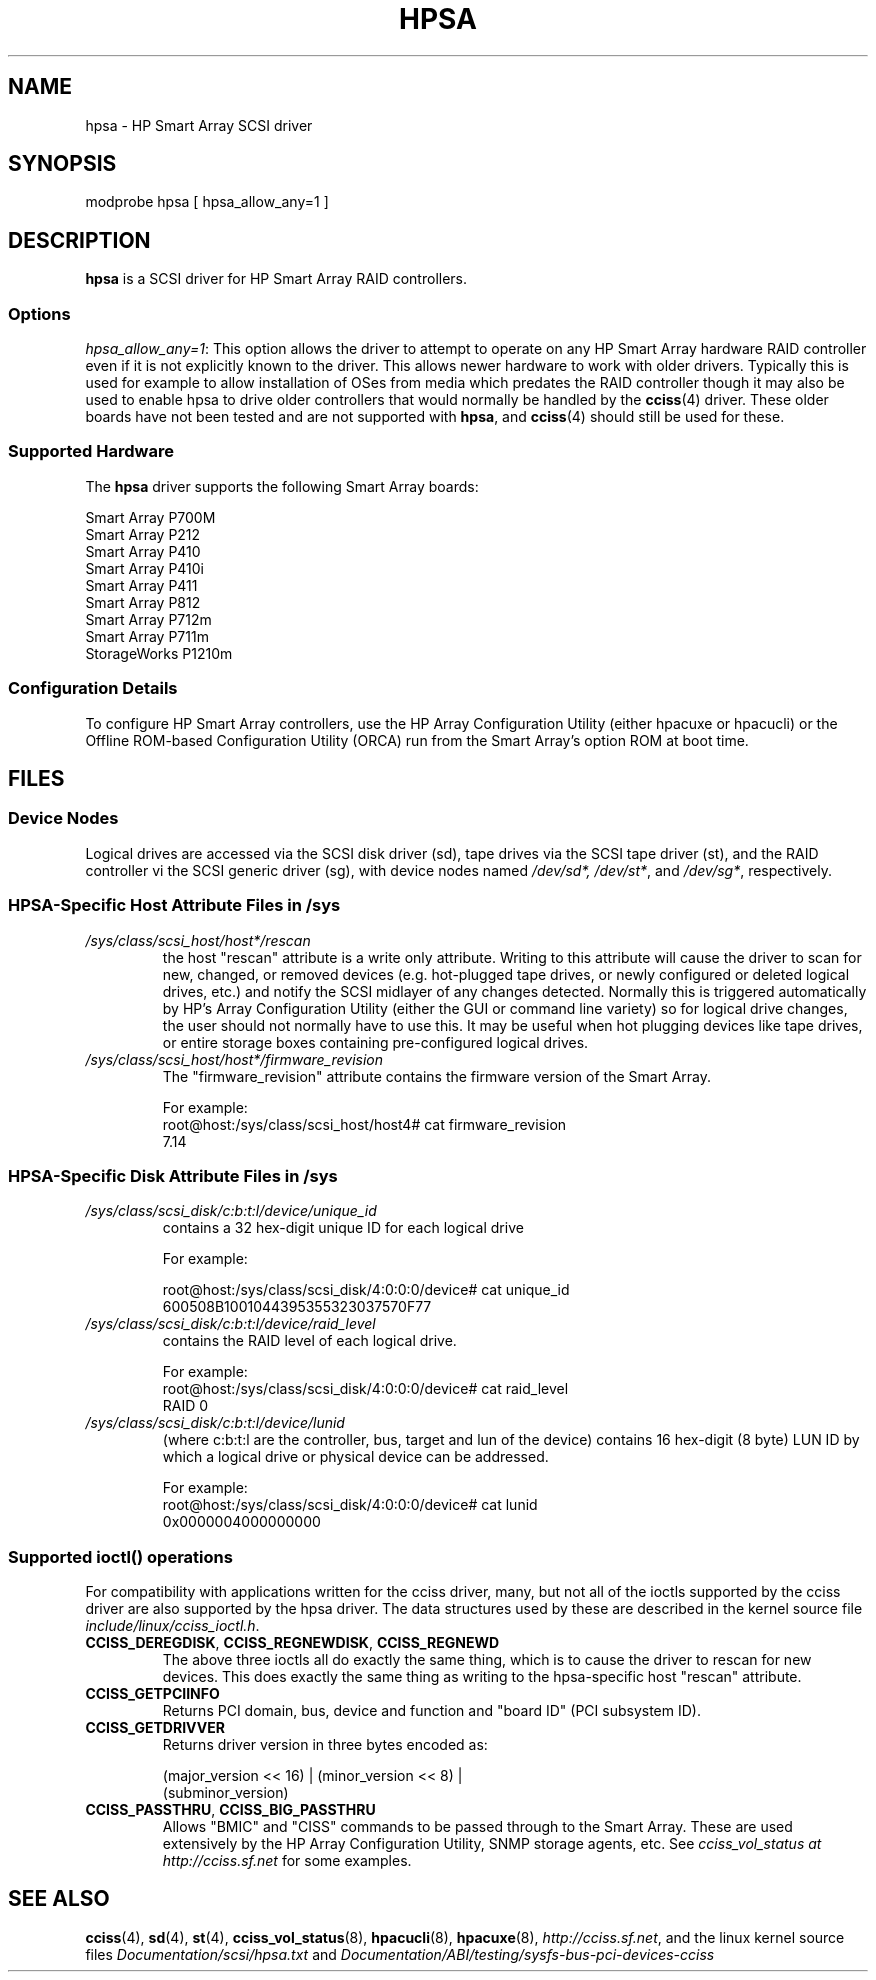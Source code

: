 .\" shorthand for double quote that works everywhere.
.ds q \N'34'
.TH HPSA 4 "hpsa"
.SH NAME
hpsa \- HP Smart Array SCSI driver
.SH SYNOPSIS
.nf
modprobe hpsa [ hpsa_allow_any=1 ]
.fi
.SH DESCRIPTION
.B hpsa
is a SCSI driver for HP Smart Array RAID controllers.
.SS Options
.IR "hpsa_allow_any=1" :
This option allows the driver to attempt to operate on
any HP Smart Array hardware RAID controller even if it is
not explicitly known to the driver.
This allows newer hardware
to work with older drivers.
Typically this is used for example
to allow installation of OSes from media which predates the
RAID controller though it may also be used to enable hpsa to
drive older controllers that would normally be handled by the
.BR cciss (4)
driver.
These older boards have not been tested and are
not supported with
.BR hpsa ,
and
.BR cciss (4)
should still be used for these.
.SS Supported Hardware
The
.B hpsa
driver supports the following Smart Array boards:
.nf

    Smart Array P700M
    Smart Array P212
    Smart Array P410
    Smart Array P410i
    Smart Array P411
    Smart Array P812
    Smart Array P712m
    Smart Array P711m
    StorageWorks P1210m

.fi
.SS Configuration Details
To configure HP Smart Array controllers, use the HP Array Configuration Utility
(either hpacuxe or hpacucli) or the Offline ROM-based Configuration Utility (ORCA)
run from the Smart Array's option ROM at boot time.
.SH FILES
.SS Device Nodes
Logical drives are accessed via the SCSI disk driver (sd),
tape drives via the SCSI tape driver (st), and
the RAID controller vi the SCSI generic driver (sg), with
device nodes named
.IR /dev/sd*,
.IR /dev/st* ,
and
.IR /dev/sg* ,
respectively.
.SS HPSA-Specific Host Attribute Files in /sys
.TP
.I /sys/class/scsi_host/host*/rescan
the host "rescan" attribute is a write only attribute.
Writing to this
attribute will cause the driver to scan for new, changed, or removed devices
(e.g. hot-plugged tape drives, or newly configured or deleted logical drives,
etc.) and notify the SCSI midlayer of any changes detected.
Normally this is
triggered automatically by HP's Array Configuration Utility (either the GUI or
command line variety) so for logical drive changes, the user should not
normally have to use this.
It may be useful when hot plugging devices like
tape drives, or entire storage boxes containing pre-configured logical drives.
.TP
.I /sys/class/scsi_host/host*/firmware_revision
The "firmware_revision" attribute contains the firmware version of the Smart Array.

For example:
.nf
    root@host:/sys/class/scsi_host/host4# cat firmware_revision
    7.14
.fi

.SS HPSA-Specific Disk Attribute Files in /sys
.TP
.I /sys/class/scsi_disk/c:b:t:l/device/unique_id
contains a 32 hex-digit unique ID for each logical drive
.nf

For example:

    root@host:/sys/class/scsi_disk/4:0:0:0/device# cat unique_id
    600508B1001044395355323037570F77
.fi
.TP
.I /sys/class/scsi_disk/c:b:t:l/device/raid_level
contains the RAID level of each logical drive.
.nf

For example:
    root@host:/sys/class/scsi_disk/4:0:0:0/device# cat raid_level
    RAID 0
.fi
.TP
.I /sys/class/scsi_disk/c:b:t:l/device/lunid
(where c:b:t:l are the controller, bus, target and lun of the device)
contains 16 hex-digit (8 byte) LUN ID by which a logical drive or
physical device can be addressed.
.nf

For example:
    root@host:/sys/class/scsi_disk/4:0:0:0/device# cat lunid
    0x0000004000000000
.fi
.SS Supported ioctl() operations
For compatibility with applications written for the cciss driver, many, but
not all of the ioctls supported by the cciss driver are also supported by the
hpsa driver.
The data structures used by these are described in
the kernel source file
.IR include/linux/cciss_ioctl.h .
.TP
.BR CCISS_DEREGDISK ", " CCISS_REGNEWDISK ", " CCISS_REGNEWD
The above three ioctls all do exactly the same thing,
which is to cause the driver to rescan for new devices.
This does exactly the same thing as writing to the
hpsa-specific host "rescan" attribute.
.TP
.B CCISS_GETPCIINFO
Returns PCI domain, bus, device and function and "board ID" (PCI subsystem ID).
.TP
.B CCISS_GETDRIVVER
Returns driver version in three bytes encoded as:
.sp
    (major_version << 16) | (minor_version << 8) |
        (subminor_version)
.TP
.BR CCISS_PASSTHRU ", " CCISS_BIG_PASSTHRU
Allows "BMIC" and "CISS" commands to be passed through to the Smart Array.
These are used extensively by the HP Array Configuration Utility, SNMP storage
agents, etc.
See
.I cciss_vol_status at
.I http://cciss.sf.net
for some examples.
.SH "SEE ALSO"
.BR cciss (4),
.BR sd (4),
.BR st (4),
.BR cciss_vol_status (8),
.BR hpacucli (8),
.BR hpacuxe (8),
.IR http://cciss.sf.net ,
and the linux kernel source files
.I Documentation/scsi/hpsa.txt
and
.I Documentation/ABI/testing/sysfs-bus-pci-devices-cciss
.\" .SH AUTHORS
.\" Don Brace, Steve Cameron, Tom Lawler, Mike Miller, Scott Teel
.\" and probably some other people.
